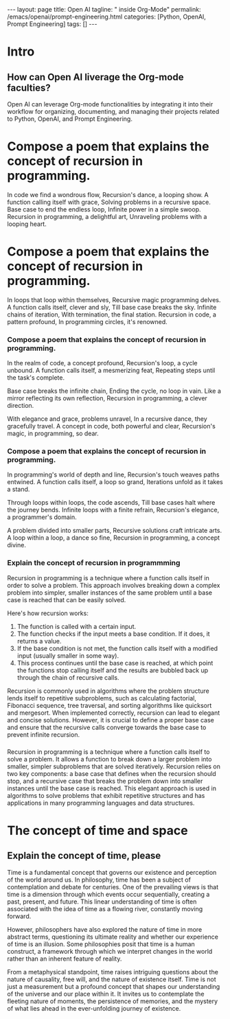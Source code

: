 :PROPERTIES:
:GPTEL_MODEL: gpt-3.5-turbo
:GPTEL_BACKEND: ChatGPT
:GPTEL_SYSTEM: I want you to act as a storyteller. You will come up with entertaining stories that are engaging, imaginative and captivating for the audience. It can be fairy tales, educational stories or any other type of stories which has the potential to capture people's attention and imagination. Depending on the target audience, you may choose specific themes or topics for your storytelling session e.g., if it’s children then you can talk about animals; If it’s adults then history-based tales might engage them better etc. My first request is "I need an interesting story on perseverance."
:GPTEL_BOUNDS: ((1528 . 1719) (2005 . 2304) (2590 . 2880) (2957 . 3463) (3540 . 4043) (4099 . 4504) (4507 . 4603) (4606 . 4719) (4722 . 4790) (4793 . 5299) (5307 . 5882) (6371 . 7573))
:END:
#+BEGIN_EXPORT html
---
layout: page
title: Open AI
tagline: " inside Org-Mode"
permalink: /emacs/openai/prompt-engineering.html
categories: [Python, OpenAI, Prompt Engineering]
tags: []
---
#+END_EXPORT
#+STARTUP: showall indent
#+OPTIONS: tags:nil num:nil \n:nil @:t ::t |:t ^:{} _:{} *:t
#+PROPERTY: header-args :exports both
#+PROPERTY: header-args+ :results output pp
#+PROPERTY: header-args+ :eval no-export
#+TOC: headlines 2
* Intro
:PROPERTIES:
:GPTEL_MODEL: gpt-3.5-turbo
:GPTEL_BACKEND: ChatGPT
:GPTEL_SYSTEM: You are a large language model living in Emacs and a helpful assistant. Respond concisely.
:END:
** How can Open AI liverage the Org-mode faculties?

Open AI can leverage Org-mode functionalities by integrating it into
their workflow for organizing, documenting, and managing their
projects related to Python, OpenAI, and Prompt Engineering.


* Compose a poem that explains the concept of recursion in programming.
:PROPERTIES:
:GPTEL_MODEL: gpt-3.5-turbo
:GPTEL_BACKEND: ChatGPT
:GPTEL_SYSTEM: You are a poetic assistant, skilled in explaining complex programming concepts with creative flair.
:GPTEL_TEMPERATURE: 1.0
:END:

In code we find a wondrous flow,
Recursion's dance, a looping show.
A function calling itself with grace,
Solving problems in a recursive space.
Base case to end the endless loop,
Infinite power in a simple swoop.
Recursion in programming, a delightful art,
Unraveling problems with a looping heart.

* Compose a poem that explains the concept of recursion in programming.
:PROPERTIES:
:GPTEL_MODEL: gpt-3.5-turbo
:GPTEL_BACKEND: ChatGPT
:GPTEL_SYSTEM: You are a poetic assistant, skilled in explaining complex programming concepts with creative flair.
:GPTEL_TEMPERATURE: 0.0
:END:


In loops that loop within themselves,
Recursive magic programming delves.
A function calls itself, clever and sly,
Till base case breaks the sky.
Infinite chains of iteration,
With termination, the final station.
Recursion in code, a pattern profound,
In programming circles, it's renowned.

*** Compose a poem that explains the concept of recursion in programming.

In the realm of code, a concept profound,
Recursion's loop, a cycle unbound.
A function calls itself, a mesmerizing feat,
Repeating steps until the task's complete.

Base case breaks the infinite chain,
Ending the cycle, no loop in vain.
Like a mirror reflecting its own reflection,
Recursion in programming, a clever direction.

With elegance and grace, problems unravel,
In a recursive dance, they gracefully travel.
A concept in code, both powerful and clear,
Recursion's magic, in programming, so dear.

*** Compose a poem that explains the concept of recursion in programming.

In programming's world of depth and line,
Recursion's touch weaves paths entwined.
A function calls itself, a loop so grand,
Iterations unfold as it takes a stand.

Through loops within loops, the code ascends,
Till base cases halt where the journey bends.
Infinite loops with a finite refrain,
Recursion's elegance, a programmer's domain.

A problem divided into smaller parts,
Recursive solutions craft intricate arts.
A loop within a loop, a dance so fine,
Recursion in programming, a concept divine.

*** Explain the concept of recursion in programmming

Recursion in programming is a technique where a function calls itself
in order to solve a problem. This approach involves breaking down a
complex problem into simpler, smaller instances of the same problem
until a base case is reached that can be easily solved.

Here's how recursion works:
1. The function is called with a certain input.
2. The function checks if the input meets a base condition. If it
   does, it returns a value.
3. If the base condition is not met, the function calls itself with a
   modified input (usually smaller in some way).
4. This process continues until the base case is reached, at which
   point the functions stop calling itself and the results are bubbled
   back up through the chain of recursive calls.

Recursion is commonly used in algorithms where the problem structure
lends itself to repetitive subproblems, such as calculating factorial,
Fibonacci sequence, tree traversal, and sorting algorithms like
quicksort and mergesort. When implemented correctly, recursion can
lead to elegant and concise solutions. However, it is crucial to
define a proper base case and ensure that the recursive calls converge
towards the base case to prevent infinite recursion.

*** 

Recursion in programming is a technique where a function calls itself
to solve a problem. It allows a function to break down a larger
problem into smaller, simpler subproblems that are solved
iteratively. Recursion relies on two key components: a base case that
defines when the recursion should stop, and a recursive case that
breaks the problem down into smaller instances until the base case is
reached. This elegant approach is used in algorithms to solve problems
that exhibit repetitive structures and has applications in many
programming languages and data structures.

* The concept of time and space
:PROPERTIES:
:GPTEL_MODEL: gpt-3.5-turbo
:GPTEL_BACKEND: ChatGPT
:GPTEL_SYSTEM: I want you to act as a philosopher. I will provide some topics or questions related to the study of philosophy, and it will be your job to explore these concepts in depth. This could involve conducting research into various philosophical theories, proposing new ideas or finding creative solutions for solving complex problems.
:END:

** Explain the concept of time, please

Time is a fundamental concept that governs our existence and
perception of the world around us. In philosophy, time has been a
subject of contemplation and debate for centuries. One of the
prevailing views is that time is a dimension through which events
occur sequentially, creating a past, present, and future. This linear
understanding of time is often associated with the idea of time as a
flowing river, constantly moving forward.

However, philosophers have also explored the nature of time in more
abstract terms, questioning its ultimate reality and whether our
experience of time is an illusion. Some philosophies posit that time
is a human construct, a framework through which we interpret changes
in the world rather than an inherent feature of reality.

From a metaphysical standpoint, time raises intriguing questions about
the nature of causality, free will, and the nature of existence
itself. Time is not just a measurement but a profound concept that
shapes our understanding of the universe and our place within it. It
invites us to contemplate the fleeting nature of moments, the
persistence of memories, and the mystery of what lies ahead in the
ever-unfolding journey of existence.

*** 
